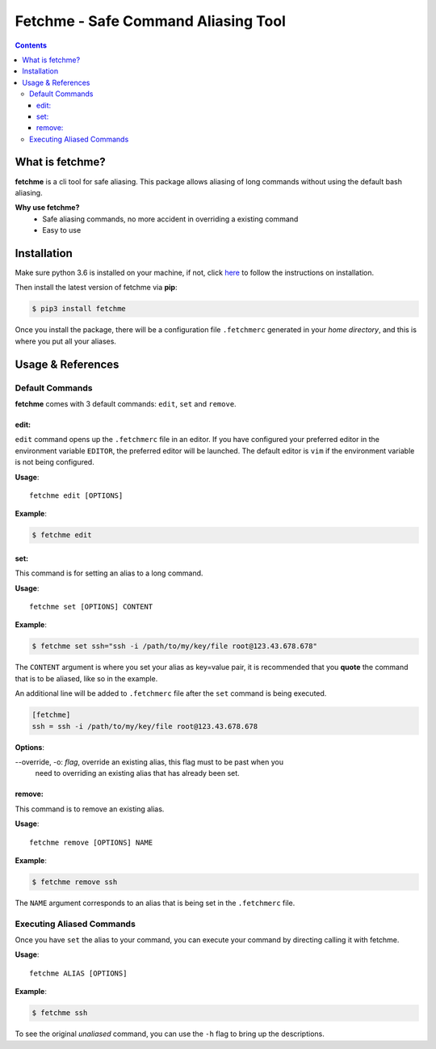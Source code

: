 ====================================
Fetchme - Safe Command Aliasing Tool
====================================

.. image:: https://travis-ci.org/BNMetrics/fetchme.svg?branch=master
    :target: https://travis-ci.org/BNMetrics/fetchme

.. image:: https://codecov.io/gh/BNMetrics/fetchme/branch/master/graph/badge.svg
  :target: https://codecov.io/gh/BNMetrics/fetchme


.. contents::


What is fetchme?
================
**fetchme** is a cli tool for safe aliasing. This package allows aliasing of long commands without using the default bash aliasing.

**Why use fetchme?**
  - Safe aliasing commands, no more accident in overriding a existing command
  - Easy to use



Installation
============

Make sure python 3.6 is installed on your machine, if not, click `here <https://www.python.org/downloads/>`_ to follow the instructions on installation.


Then install the latest version of fetchme via **pip**:

.. code-block:: bash

    $ pip3 install fetchme


Once you install the package, there will be a configuration file ``.fetchmerc`` generated in your *home directory*,
and this is where you put all your aliases.


Usage & References
==================


Default Commands
----------------

**fetchme** comes with 3 default commands: ``edit``, ``set`` and ``remove``.


edit:
~~~~~

``edit`` command opens up the ``.fetchmerc`` file in an editor. If you have configured your preferred editor in the environment variable ``EDITOR``,
the preferred editor will be launched. The default editor is ``vim`` if the environment variable is not being configured.

**Usage**:

::

    fetchme edit [OPTIONS]


**Example**:

.. code-block:: bash

    $ fetchme edit



set:
~~~~

This command is for setting an alias to a long command.

**Usage**:

::

    fetchme set [OPTIONS] CONTENT


**Example**:

.. code-block:: bash

    $ fetchme set ssh="ssh -i /path/to/my/key/file root@123.43.678.678"


The ``CONTENT`` argument is where you set your alias as key=value pair, it is recommended that you **quote** the command that is
to be aliased, like so in the example.

An additional line will be added to ``.fetchmerc`` file after the ``set`` command is being executed.

.. code-block:: ini

    [fetchme]
    ssh = ssh -i /path/to/my/key/file root@123.43.678.678


**Options**:

--override, -o: *flag*, override an existing alias, this flag must to be past when you
                        need to overriding an existing alias that has already been set.


remove:
~~~~~~~

This command is to remove an existing alias.

**Usage**:

::

    fetchme remove [OPTIONS] NAME


**Example**:

.. code-block:: bash

    $ fetchme remove ssh



The ``NAME`` argument corresponds to an alias that is being set in the ``.fetchmerc`` file.



Executing Aliased Commands
--------------------------

Once you have ``set`` the alias to your command, you can execute your command by directing calling it with fetchme.

**Usage**:

::

    fetchme ALIAS [OPTIONS]


**Example**:

.. code-block:: bash

    $ fetchme ssh


To see the original *unaliased* command, you can use the ``-h`` flag to bring up the descriptions.